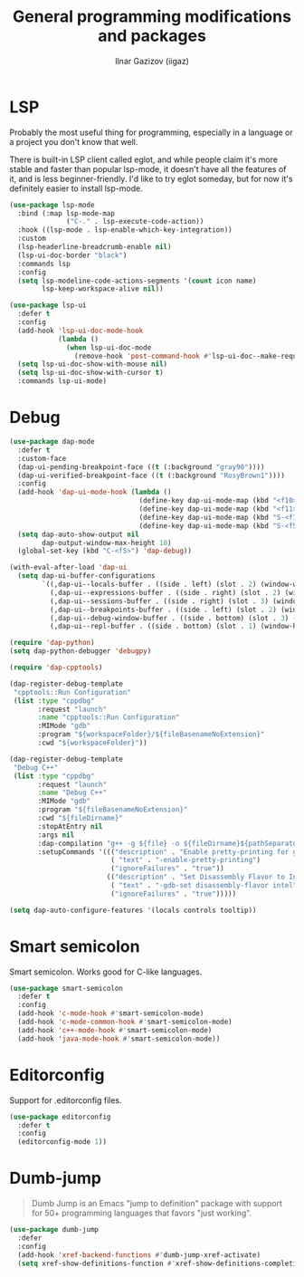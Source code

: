 #+title: General programming modifications and packages
#+author: Ilnar Gazizov (iigaz)

* LSP

Probably the most useful thing for programming, especially in a
language or a project you don't know that well.

There is built-in LSP client called eglot, and while people claim it's
more stable and faster than popular lsp-mode, it doesn't have all the
features of it, and is less beginner-friendly. I'd like to try eglot
someday, but for now it's definitely easier to install lsp-mode.

#+begin_src emacs-lisp
  (use-package lsp-mode
    :bind (:map lsp-mode-map
                ("C-." . lsp-execute-code-action))
    :hook ((lsp-mode . lsp-enable-which-key-integration))
    :custom
    (lsp-headerline-breadcrumb-enable nil)
    (lsp-ui-doc-border "black")
    :commands lsp
    :config
    (setq lsp-modeline-code-actions-segments '(count icon name)
          lsp-keep-workspace-alive nil))

  (use-package lsp-ui
    :defer t
    :config
    (add-hook 'lsp-ui-doc-mode-hook
              (lambda ()
                (when lsp-ui-doc-mode
                  (remove-hook 'post-command-hook #'lsp-ui-doc--make-request t))))
    (setq lsp-ui-doc-show-with-mouse nil)
    (setq lsp-ui-doc-show-with-cursor t)
    :commands lsp-ui-mode)
#+end_src

* Debug

#+begin_src emacs-lisp
  (use-package dap-mode
    :defer t
    :custom-face
    (dap-ui-pending-breakpoint-face ((t (:background "gray90"))))
    (dap-ui-verified-breakpoint-face ((t (:background "RosyBrown1"))))
    :config
    (add-hook 'dap-ui-mode-hook (lambda ()
                                  (define-key dap-ui-mode-map (kbd "<f10>") 'dap-next)
                                  (define-key dap-ui-mode-map (kbd "<f11>") 'dap-step-in)
                                  (define-key dap-ui-mode-map (kbd "S-<f11>") 'dap-step-out)
                                  (define-key dap-ui-mode-map (kbd "S-<f5>") 'dap-continue)))
    (setq dap-auto-show-output nil
          dap-output-window-max-height 10)
    (global-set-key (kbd "C-<f5>") 'dap-debug))

  (with-eval-after-load 'dap-ui
    (setq dap-ui-buffer-configurations
          `((,dap-ui--locals-buffer . ((side . left) (slot . 2) (window-width . ,treemacs-width)))
            (,dap-ui--expressions-buffer . ((side . right) (slot . 2) (window-width . 0.20)))
            (,dap-ui--sessions-buffer . ((side . right) (slot . 3) (window-width . 0.20)))
            (,dap-ui--breakpoints-buffer . ((side . left) (slot . 2) (window-width . ,treemacs-width)))
            (,dap-ui--debug-window-buffer . ((side . bottom) (slot . 3) (window-width . 0.20)))
            (,dap-ui--repl-buffer . ((side . bottom) (slot . 1) (window-height . 0.45))))))

  (require 'dap-python)
  (setq dap-python-debugger 'debugpy)

  (require 'dap-cpptools)

  (dap-register-debug-template
   "cpptools::Run Configuration"
   (list :type "cppdbg"
         :request "launch"
         :name "cpptools::Run Configuration"
         :MIMode "gdb"
         :program "${workspaceFolder}/${fileBasenameNoExtension}"
         :cwd "${workspaceFolder}"))

  (dap-register-debug-template
   "Debug C++"
   (list :type "cppdbg"
         :request "launch"
         :name "Debug C++"
         :MIMode "gdb"
         :program "${fileBasenameNoExtension}"
         :cwd "${fileDirname}"
         :stopAtEntry nil
         :args nil
         :dap-compilation "g++ -g ${file} -o ${fileDirname}${pathSeparator}${fileBasenameNoExtension}"
         :setupCommands '((("description" . "Enable pretty-printing for gdb")
                           ( "text" . "-enable-pretty-printing")
                           ("ignoreFailures" . "true"))
                          (("description" . "Set Disassembly Flavor to Intel")
                           ( "text" . "-gdb-set disassembly-flavor intel")
                           ("ignoreFailures" . "true")))))

  (setq dap-auto-configure-features '(locals controls tooltip))
#+end_src

* Smart semicolon

Smart semicolon. Works good for C-like languages.

#+begin_src emacs-lisp
  (use-package smart-semicolon
    :defer t
    :config
    (add-hook 'c-mode-hook #'smart-semicolon-mode)
    (add-hook 'c-mode-common-hook #'smart-semicolon-mode)
    (add-hook 'c++-mode-hook #'smart-semicolon-mode)
    (add-hook 'java-mode-hook #'smart-semicolon-mode))
#+end_src

* Editorconfig

Support for .editorconfig files.

#+begin_src emacs-lisp
  (use-package editorconfig
    :defer t
    :config
    (editorconfig-mode 1))
#+end_src

* Dumb-jump

#+begin_quote
Dumb Jump is an Emacs "jump to definition" package with support for
50+ programming languages that favors "just working".
#+end_quote

#+begin_src emacs-lisp
  (use-package dumb-jump
    :defer
    :config
    (add-hook 'xref-backend-functions #'dumb-jump-xref-activate)
    (setq xref-show-definitions-function #'xref-show-definitions-completing-read))
#+end_src
